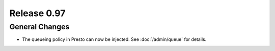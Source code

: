 ============
Release 0.97
============

General Changes
---------------

* The queueing policy in Presto can now be injected. See :doc:`/admin/queue` for details.
